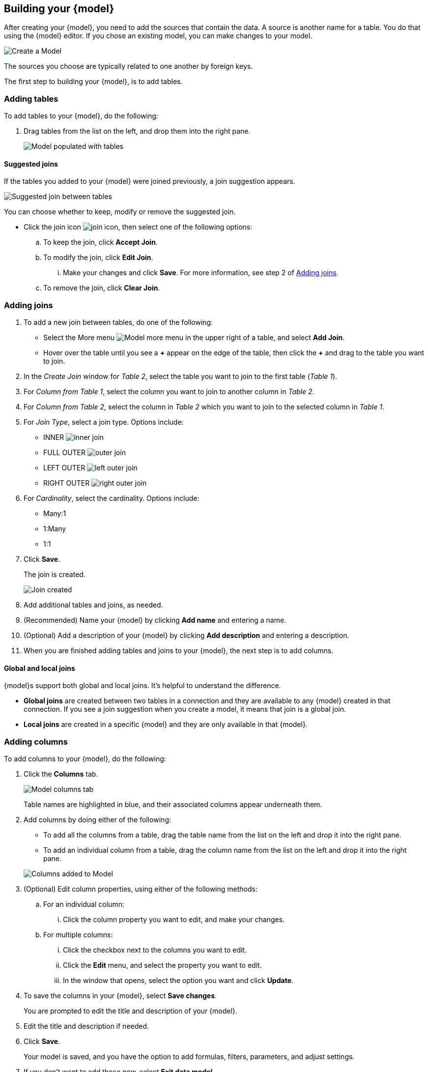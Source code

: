 [#build-model]
ifndef::spotter[]
== Building your {model}
endif::[]
ifdef::spotter[]
== Model your data
endif::[]

After creating your {model}, you need to add the sources that contain the data.
A source is another name for a table. You do that using the {model} editor. If you chose an existing model, you can make changes to your model.

image::model_empty.png[Create a Model]

The sources you choose are typically related to one another by foreign keys.

The first step to building your {model}, is to add tables.

=== Adding tables

To add tables to your {model}, do the following:

. Drag tables from the list on the left, and drop them into the right pane.
+
image::model_tables.png[Model populated with tables]


==== Suggested joins

If the tables you added to your {model} were joined previously, a join suggestion appears.

image::model_tables_join_suggestion.png[Suggested join between tables]

You can choose whether to keep, modify or remove the suggested join.

- Click the join icon image:model_join_icon.png[join icon], then select one of the following options:
.. To keep the join, click *Accept Join*.
.. To modify the join, click *Edit Join*.
... Make your changes and click *Save*. For more information, see step 2 of <<add-joins,Adding joins>>.
.. To remove the join, click *Clear Join*.

[#add-joins]
=== Adding joins
. To add a new join between tables, do one of the following:

- Select the More menu image:model_table_join_more.png[Model more menu] in the upper right of a table, and select *Add Join*.
- Hover over the table until you see a *\+* appear on the edge of the table, then click the *+* and drag to the table you want to join.
. In the _Create Join_ window for _Table 2_, select the table you want to join to the first table (_Table 1_).
. For _Column from Table 1_, select the column you want to join to another column in _Table 2_.
. For _Column from Table 2_, select the column in _Table 2_ which you want to join to the selected column in _Table 1_.
. For _Join Type_, select a join type. Options include:
- INNER image:model_join_icon.png[inner join]
- FULL OUTER image:model_join_full_outer_icon.png[outer join]
- LEFT OUTER image:model_join_suggestion_icon.png[left outer join]
- RIGHT OUTER image:model_join_right_outer_icon.png[right outer join]
. For _Cardinality_, select the cardinality. Options include:
- Many:1
- 1:Many
- 1:1
. Click *Save*.
+
The join is created.
+
image::model_tables_joined.png[Join created]

. Add additional tables and joins, as needed.
. (Recommended) Name your {model} by clicking *Add name* and entering a name.
. (Optional) Add a description of your {model} by clicking *Add description* and entering a description.
. When you are finished adding tables and joins to your {model}, the next step is to add columns.

==== Global and local joins

{model}s support both global and local joins. It's helpful to understand the difference.

- *Global joins* are created between two tables in a connection and they are available to any {model} created in that connection. If you see a join suggestion when you create a model, it means that join is a global join.
- *Local joins* are created in a specific {model} and they are only available in that {model}.

=== Adding columns

To add columns to your {model}, do the following:

. Click the *Columns* tab.
+
image::model_columns.png[Model columns tab]
+
Table names are highlighted in blue, and their associated columns appear underneath them.

. Add columns by doing either of the following:
- To add all the columns from a table, drag the table name from the list on the left and drop it into the right pane.
- To add an individual column from a table, drag the column name from the list on the left and drop it into the right pane.

+
image::model_columns_added.png[Columns added to Model]

. (Optional) Edit column properties, using either of the following methods:
.. For an individual column:
... Click the column property you want to edit, and make your changes.
.. For multiple columns:
... Click the checkbox next to the columns you want to edit.
... Click the *Edit* menu, and select the property you want to edit.
... In the window that opens, select the option you want and click *Update*.
. To save the columns in your {model}, select *Save changes*.
+
You are prompted to edit the title and description of your {model}.
. Edit the title and description if needed.
. Click *Save*.
+
Your model is saved, and you have the option to add formulas, filters, parameters, and adjust settings.
. If you don't want to add those now, select *Exit data model*.

==== Sorting and filtering columns

You have the option to sort any column in ascending or descending order, as well as apply a filter to a column by selecting possible values of the column.

image::models_sort_filter.png[Sort columns]



To sort a column, do the following:

. Click a column heading
. From the pop-up menu, select either *Sort ascending* or *Sort descending*.

To filter a column, do the following:

. Click a column heading
. From the pop-up menu, select *Filter*.
. In the _Edit filter_ window, select the values you want to filter by and click *Apply*.
+
A label appears above the table indicating the values used to filter the column.
+
image::models_sort_filter_2.png[Filtered values label]
+
You can delete the filter by hovering over the label and clicking the (X).
+
In the _Edit filter_ window, you also have the following options to use when editing or adding a filter:

- Select all
- Clear
- Search
- Show selected

+
NOTE: Sort and filter states are not saved when you save your Model, however they do persist when you switch between tabs of the {model} editor.

=== Adding formulas

To add formulas to your {model}, do the following:

. Click the *Formulas* tab.
. Click *Add Formula*.
+
. Create a name for your formula.
. Enter a formula, using the formula assistant (at right) if needed.
+
image::model_formulas_2.png[Enter a formula]
+
With the formula assistant, you can see a list of formula operators with examples.
+
If you want to change what your formula returns, select the Advanced settings button image:icon_formula_gear_32px.png[Formula advanced settings].
+
Depending on your formula, you may be able to change:

- Data type: Determines the type of data that the formula generates. For example, use date for an add_days formula.
- Measure or attribute: Determines if the output of the formula is a measure or an attribute. For example, choose attribute for a formula that generates age groups, and choose measure for a formula that generates profit.
- Aggregation: Determines the default aggregation of the formula output. For example, choose min to see minimum profit.

. Click *Save*.
. Click *Save changes*.

=== Adding filters

To add filters to your {model}, do the following:

. Click the *Filters* tab.
. Click *Add filter*.
. Choose the column you want to filter on.
+
image::model_filters.png[Filter a column]
. Select the values to include in your Answer.
+
image::model_filters_2.png[Select values]
. If you want to exclude values, select *Exclude* and choose values to exclude.
+
You can also include values in bulk, by clicking *+ Add values in bulk*, and adding values separated by a comma (,) or a semicolon (;) or by putting them on separate lines.
. Click *Submit*.
. Click *Save changes*.

CAUTION: ThoughtSpot recommends to not use more than 1,000 filter values in a {model}.

=== Adding parameters

To add parameters to your {model}, do the following:

. Click the *Parameters* tab.
. Click *Add Parameter*.
+
image::model_parameters.png[Add a parameter]
. In the _Parameter name_ text box, enter a name for your Parameter. This name should be unique for the object, and easy for users to understand.
. Optionally, enter a description for the Parameter in the _Add a description_ text box. Use this field to add additional information users might need before using this Parameter in their analysis. It is a best practice to use this field to specify the formulas this Parameter is used in, in addition to any other information you add.
. Under _Data settings_, specify the data type the Parameter must be: Integer, Double, String, Boolean, or Date.
ifndef::spotter[]
For more information about data types, refer to xref:data-types.adoc[Data types].
endif::[]
. For integer, double, or date data types, specify the allowed values: Any, List, or Range. For the string data type, specify either _Any_ or _List_.
+
[horizontal]
Any::
Allows any value within the data type's constraints.
List:: Allows values only in the list you create. Enter a value in the *Enter value...* text box, and optionally enter what the value should display as in the *Display as...* text box. To add more values, select *+ Add row*. To delete values, select the *x* to the right of the row the value is in.
+
image::parameter-list.png[Create a list of allowed values]
Range:: Allows values only within the range you specify. In the *Minimum value* and *Maximum value* text boxes, specify the values the range begins and ends with.
+
image::parameter-range.png[Create a range of allowed values]
. For the boolean data type, optionally set custom names for `true` and `false`; for example, `0` and `1`.
. Set the default value for your Parameter. In the default value text box, enter the value this Parameter should default to. For the boolean data type, the *Default value* option is a dropdown.  `true` and `false` are the only options.
. Select *Save*.

=== Settings

You can set properties for your model, including join rules and security.

To set properties for your {model}, do the following:

. Click the *Settings* tab.
. For _Data model join rule_ choose one of the following:
- Apply joins progressively (recommended for most cases)
- Apply all joins
. For _Security_ you have the option to disable row level security for your data model.
+
image::model_settings.png[Model settings]
+
Often, a {model} includes several dimension tables and a fact table.
With progressive joins, if your search only includes terms from the fact table, you can see all of the rows that satisfy your search.
But as you add terms from dimension tables, the total number of rows shown may be reduced, as the joins to each dimension table are applied.
It works like this:

* If you choose *Apply joins progressively (recommended for most cases)*, joins are only applied for tables whose columns are included in the search.
* If you choose *Apply all joins*, all possible joins are applied, regardless of which tables are included in the search.
+
When using *Apply joins progressively*, the number of rows in a search using the {model} depends on which tables are part of the search.
The {model} contains the results of a defined query in the form of a table.
So if a particular dimension table is left out of the search, its joins are not applied.
. Click *Save changes*.
. In the _Describe your model_ window, name and describe your model (if you haven't already), and click *Save*.
. Click *Exit data model*.
ifndef::spotter[]
. On the Add a data source page, click *Coach {form-factor}*.
+
image::connection-spotter-set-up-new-connection-3.png[]
+
NOTE: You can skip this step by clicking *Skip*. To coach {form-factor} later, go to *Manage data > Coach Spotter*, then click *Add coaching*. If you skip coaching, you can start chatting with your data now. For details, see <<#spotter-chat,Chat with your data>>.

endif::[]